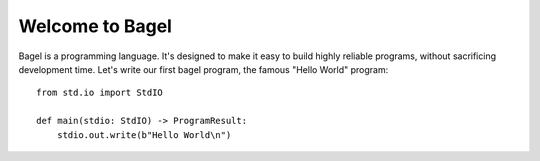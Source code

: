 Welcome to Bagel
================

Bagel is a programming language. It's designed to make it easy to build highly
reliable programs, without sacrificing development time. Let's write our first
bagel program, the famous "Hello World" program::

    from std.io import StdIO

    def main(stdio: StdIO) -> ProgramResult:
        stdio.out.write(b"Hello World\n")
